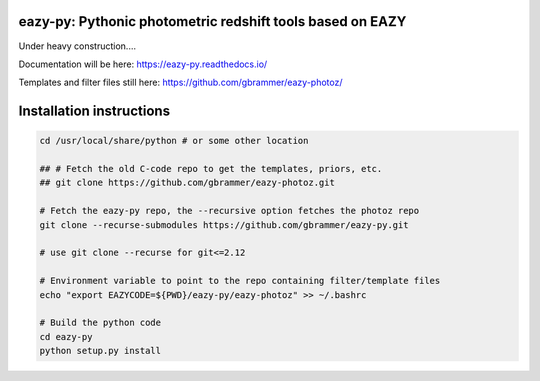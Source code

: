 eazy-py: Pythonic photometric redshift tools based on EAZY
~~~~~~~~~~~~~~~~~~~~~~~~~~~~~~~~~~~~~~~~~~~~~~~~~~~~~~~~~~

Under heavy construction....

Documentation will be here: https://eazy-py.readthedocs.io/

Templates and filter files still here: https://github.com/gbrammer/eazy-photoz/

Installation instructions
~~~~~~~~~~~~~~~~~~~~~~~~~

.. code:: bash

    cd /usr/local/share/python # or some other location
    
    ## # Fetch the old C-code repo to get the templates, priors, etc.
    ## git clone https://github.com/gbrammer/eazy-photoz.git

    # Fetch the eazy-py repo, the --recursive option fetches the photoz repo
    git clone --recurse-submodules https://github.com/gbrammer/eazy-py.git
    
    # use git clone --recurse for git<=2.12
    
    # Environment variable to point to the repo containing filter/template files
    echo "export EAZYCODE=${PWD}/eazy-py/eazy-photoz" >> ~/.bashrc
    
    # Build the python code
    cd eazy-py
    python setup.py install
